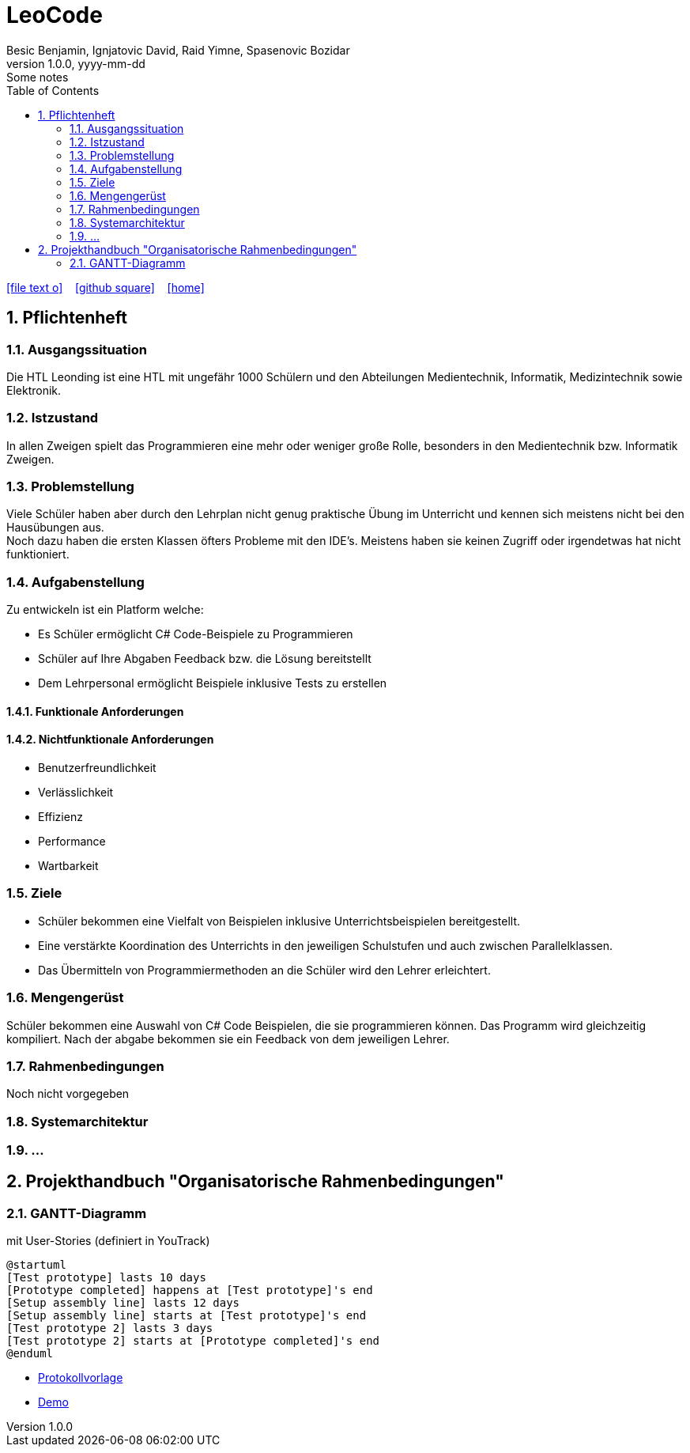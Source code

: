 = LeoCode
Besic Benjamin, Ignjatovic David, Raid Yimne, Spasenovic Bozidar
1.0.0, yyyy-mm-dd: Some notes
ifndef::imagesdir[:imagesdir: images]
//:toc-placement!:  // prevents the generation of the doc at this position, so it can be printed afterwards
:sourcedir: ../src/main/java
:icons: font
:sectnums:    // Nummerierung der Überschriften / section numbering
:toc: left

//Need this blank line after ifdef, don't know why...
ifdef::backend-html5[]

// https://fontawesome.com/v4.7.0/icons/
icon:file-text-o[link=https://raw.githubusercontent.com/htl-leonding-college/asciidoctor-docker-template/master/asciidocs/{docname}.adoc] ‏ ‏ ‎
icon:github-square[link=https://github.com/htl-leonding-college/asciidoctor-docker-template] ‏ ‏ ‎
icon:home[link=https://htl-leonding.github.io/]
endif::backend-html5[]

// print the toc here (not at the default position)
//toc::[]

== Pflichtenheft

=== Ausgangssituation

Die HTL Leonding ist eine HTL mit ungefähr 1000 Schülern und den Abteilungen Medientechnik, Informatik, Medizintechnik sowie Elektronik.

=== Istzustand

In allen Zweigen spielt das Programmieren eine mehr oder weniger große Rolle, besonders in den Medientechnik bzw. Informatik Zweigen.

=== Problemstellung

Viele Schüler haben aber durch den Lehrplan nicht genug praktische Übung im Unterricht und kennen sich meistens nicht bei den Hausübungen aus. +
Noch dazu haben die ersten Klassen öfters Probleme mit den IDE's. Meistens haben sie keinen Zugriff oder irgendetwas hat nicht funktioniert.

=== Aufgabenstellung

Zu entwickeln ist ein Platform welche:

* Es Schüler ermöglicht C# Code-Beispiele zu Programmieren

* Schüler auf Ihre Abgaben Feedback bzw. die Lösung bereitstellt

* Dem Lehrpersonal ermöglicht Beispiele inklusive Tests zu erstellen


==== Funktionale Anforderungen

==== Nichtfunktionale Anforderungen

* Benutzerfreundlichkeit

* Verlässlichkeit

* Effizienz

* Performance

* Wartbarkeit

=== Ziele

* Schüler bekommen eine Vielfalt von Beispielen inklusive Unterrichtsbeispielen bereitgestellt.

* Eine verstärkte Koordination des Unterrichts in den jeweiligen Schulstufen und auch zwischen Parallelklassen.

* Das Übermitteln von Programmiermethoden an die Schüler wird den Lehrer erleichtert.

=== Mengengerüst
Schüler bekommen eine Auswahl von C# Code Beispielen, die sie programmieren können.
Das Programm wird gleichzeitig kompiliert.
Nach der abgabe bekommen sie ein Feedback von dem jeweiligen Lehrer.

=== Rahmenbedingungen
Noch nicht vorgegeben

=== Systemarchitektur
=== ...

== Projekthandbuch "Organisatorische Rahmenbedingungen"

=== GANTT-Diagramm

mit User-Stories (definiert in YouTrack)

[plantuml,gantt-protoype,png]
----
@startuml
[Test prototype] lasts 10 days
[Prototype completed] happens at [Test prototype]'s end
[Setup assembly line] lasts 12 days
[Setup assembly line] starts at [Test prototype]'s end
[Test prototype 2] lasts 3 days
[Test prototype 2] starts at [Prototype completed]'s end
@enduml
----

* link:minutes-of-meeting.html[Protokollvorlage]
* link:demo.html[Demo]

